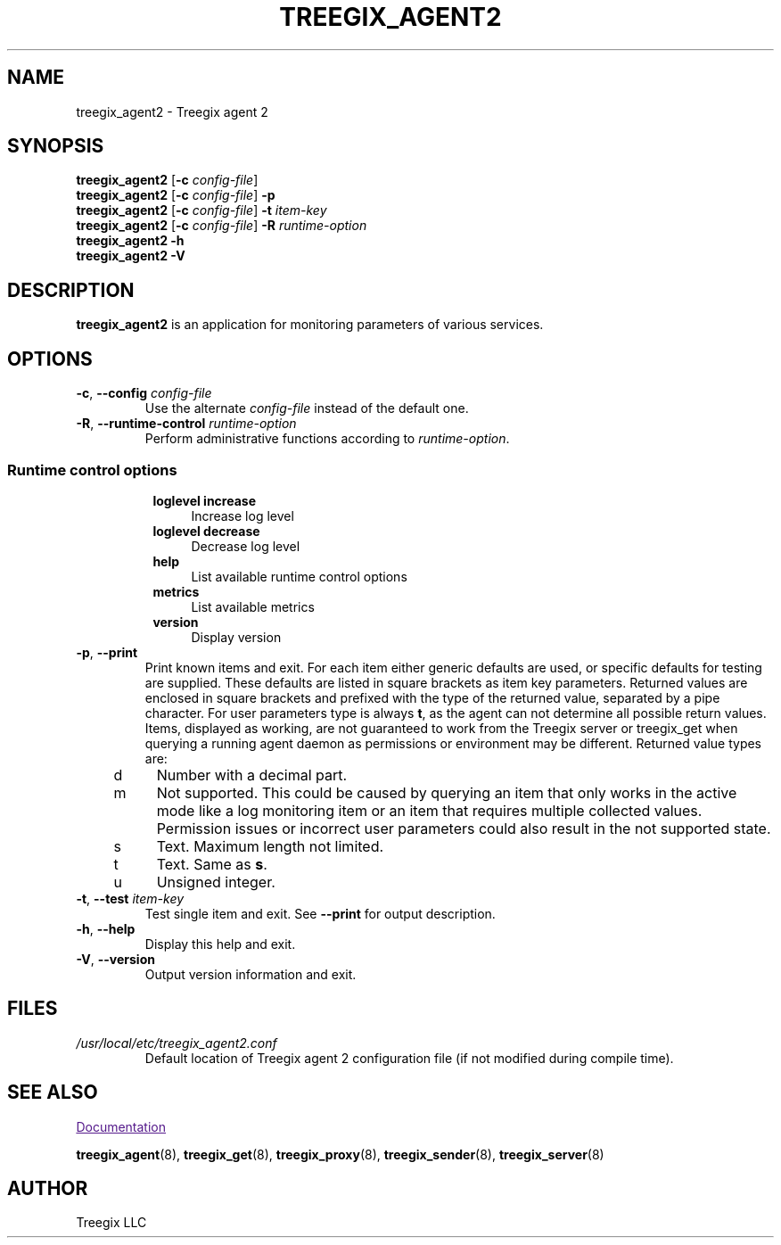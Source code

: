 .\" Start URL macro. Copied from an-ext.tmac for portability
.de UR
.  ds m1 \\$1\"
.  nh
.  if \\n(mH \{\
.    \" Start diversion in a new environment.
.    do ev URL-div
.    do di URL-div
.  \}
..
.\" End URL macro. Copied from an-ext.tmac for portability
.de UE
.  ie \\n(mH \{\
.    br
.    di
.    ev
.
.    \" Has there been one or more input lines for the link text?
.    ie \\n(dn \{\
.      do HTML-NS "<a href=""\\*(m1"">"
.      \" Yes, strip off final newline of diversion and emit it.
.      do chop URL-div
.      do URL-div
\c
.      do HTML-NS </a>
.    \}
.    el \
.      do HTML-NS "<a href=""\\*(m1"">\\*(m1</a>"
\&\\$*\"
.  \}
.  el \
\\*(la\\*(m1\\*(ra\\$*\"
.
.  hy \\n(HY
..
.TH TREEGIX_AGENT2 8 "2019\-01\-29" Treegix
.SH NAME
treegix_agent2 \- Treegix agent 2
.SH SYNOPSIS
.B treegix_agent2
.RB [ \-c
.IR config\-file ]
.br
.B treegix_agent2
.RB [ \-c
.IR config\-file ]
.B \-p
.br
.B treegix_agent2
.RB [ \-c
.IR config\-file ]
.B \-t
.I item\-key
.br
.B treegix_agent2
.RB [ \-c
.IR config\-file ]
.B \-R
.I runtime\-option
.br
.B treegix_agent2 \-h
.br
.B treegix_agent2 \-V
.SH DESCRIPTION
.B treegix_agent2
is an application for monitoring parameters of various services. 
.SH OPTIONS
.IP "\fB\-c\fR, \fB\-\-config\fR \fIconfig\-file\fR"
Use the alternate \fIconfig\-file\fR instead of the default one.
.IP "\fB\-R\fR, \fB\-\-runtime\-control\fR \fIruntime\-option\fR"
Perform administrative functions according to \fIruntime\-option\fR.
.SS
.RS 4
Runtime control options
.RS 4
.TP 4
\fBloglevel increase\f
Increase log level
.RE
.RS 4
.TP 4
\fBloglevel decrease\f
Decrease log level
.RE
.RS 4
.TP 4
\fBhelp\f
List available runtime control options
.RE
.RS 4
.TP 4
\fBmetrics\f
List available metrics
.RE
.RS 4
.TP 4
\fBversion\f
Display version
.RE
.RE
.IP "\fB\-p\fR, \fB\-\-print\fR"
Print known items and exit.
For each item either generic defaults are used, or specific defaults for testing are supplied.
These defaults are listed in square brackets as item key parameters.
Returned values are enclosed in square brackets and prefixed with the type of the returned value, separated by a pipe character.
For user parameters type is always \fBt\fR, as the agent can not determine all possible return values.
Items, displayed as working, are not guaranteed to work from the Treegix server or treegix_get when querying a running agent daemon as permissions or environment may be different.
Returned value types are:
.RS 4
.TP 4
d
Number with a decimal part.
.RE
.RS 4
.TP 4
m
Not supported.
This could be caused by querying an item that only works in the active mode like a log monitoring item or an item that requires multiple collected values.
Permission issues or incorrect user parameters could also result in the not supported state.
.RE
.RS 4
.TP 4
s
Text.
Maximum length not limited.
.RE
.RS 4
.TP 4
t
Text.
Same as \fBs\fR.
.RE
.RS 4
.TP 4
u
Unsigned integer.
.RE
.IP "\fB\-t\fR, \fB\-\-test\fR \fIitem\-key\fR"
Test single item and exit.
See \fB\-\-print\fR for output description.
.IP "\fB\-h\fR, \fB\-\-help\fR"
Display this help and exit.
.IP "\fB\-V\fR, \fB\-\-version\fR"
Output version information and exit.
.SH FILES
.TP
.I /usr/local/etc/treegix_agent2.conf
Default location of Treegix agent 2 configuration file (if not modified during compile time).
.SH "SEE ALSO"
.UR
Documentation
.UE
.PP
.BR treegix_agent (8),
.BR treegix_get (8),
.BR treegix_proxy (8),
.BR treegix_sender (8),
.BR treegix_server (8)
.SH AUTHOR
Treegix LLC
